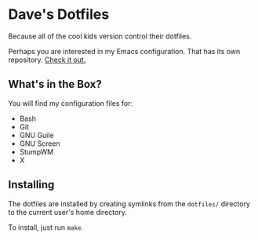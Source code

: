 * Dave's Dotfiles
  Because all of the cool kids version control their dotfiles.

  Perhaps you are interested in my Emacs configuration. That has its
  own repository. [[https://github.com/davexunit/.emacs.d][Check it out.]]

** What's in the Box?
  You will find my configuration files for:
   - Bash
   - Git
   - GNU Guile
   - GNU Screen
   - StumpWM
   - X

** Installing
   The dotfiles are installed by creating symlinks from the
   =dotfiles/= directory to the current user's home directory.

   To install, just run =make=.
